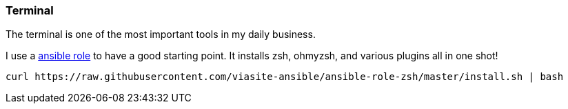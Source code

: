 :ansible-zsh: https://github.com/viasite-ansible/ansible-role-zsh
===  Terminal

The terminal is one of the most important tools in my daily business.

I use a {ansible-zsh}[ansible role] to have a good starting point.
It installs zsh, ohmyzsh, and various plugins all in one shot!

[source, bash]
----
curl https://raw.githubusercontent.com/viasite-ansible/ansible-role-zsh/master/install.sh | bash
----